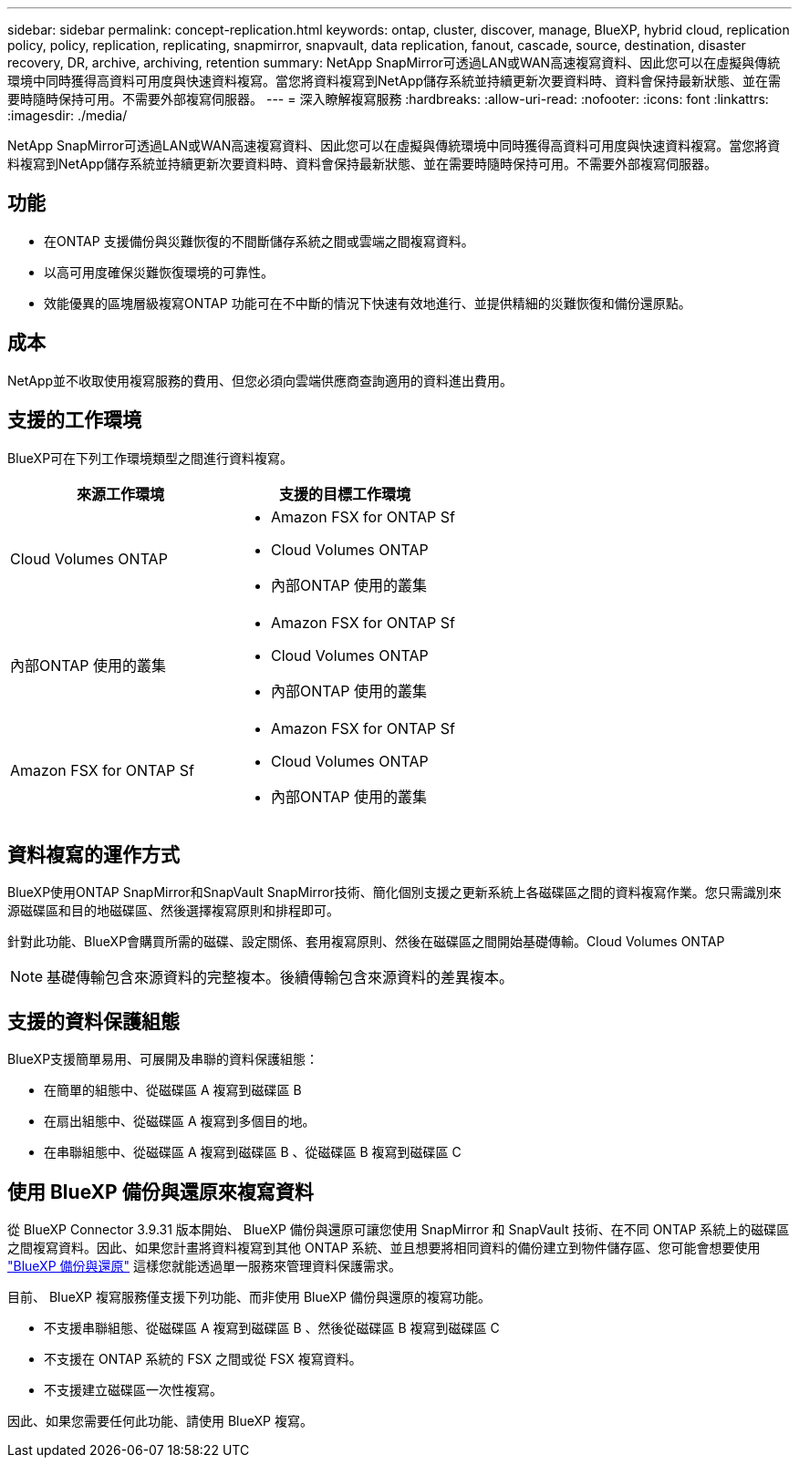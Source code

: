 ---
sidebar: sidebar 
permalink: concept-replication.html 
keywords: ontap, cluster, discover, manage, BlueXP, hybrid cloud, replication policy, policy, replication, replicating, snapmirror, snapvault, data replication, fanout, cascade, source, destination, disaster recovery, DR, archive, archiving, retention 
summary: NetApp SnapMirror可透過LAN或WAN高速複寫資料、因此您可以在虛擬與傳統環境中同時獲得高資料可用度與快速資料複寫。當您將資料複寫到NetApp儲存系統並持續更新次要資料時、資料會保持最新狀態、並在需要時隨時保持可用。不需要外部複寫伺服器。 
---
= 深入瞭解複寫服務
:hardbreaks:
:allow-uri-read: 
:nofooter: 
:icons: font
:linkattrs: 
:imagesdir: ./media/


[role="lead"]
NetApp SnapMirror可透過LAN或WAN高速複寫資料、因此您可以在虛擬與傳統環境中同時獲得高資料可用度與快速資料複寫。當您將資料複寫到NetApp儲存系統並持續更新次要資料時、資料會保持最新狀態、並在需要時隨時保持可用。不需要外部複寫伺服器。



== 功能

* 在ONTAP 支援備份與災難恢復的不間斷儲存系統之間或雲端之間複寫資料。
* 以高可用度確保災難恢復環境的可靠性。
* 效能優異的區塊層級複寫ONTAP 功能可在不中斷的情況下快速有效地進行、並提供精細的災難恢復和備份還原點。




== 成本

NetApp並不收取使用複寫服務的費用、但您必須向雲端供應商查詢適用的資料進出費用。



== 支援的工作環境

BlueXP可在下列工作環境類型之間進行資料複寫。

[cols="30,30"]
|===
| 來源工作環境 | 支援的目標工作環境 


| Cloud Volumes ONTAP  a| 
* Amazon FSX for ONTAP Sf
* Cloud Volumes ONTAP
* 內部ONTAP 使用的叢集




| 內部ONTAP 使用的叢集  a| 
* Amazon FSX for ONTAP Sf
* Cloud Volumes ONTAP
* 內部ONTAP 使用的叢集




| Amazon FSX for ONTAP Sf  a| 
* Amazon FSX for ONTAP Sf
* Cloud Volumes ONTAP
* 內部ONTAP 使用的叢集


|===


== 資料複寫的運作方式

BlueXP使用ONTAP SnapMirror和SnapVault SnapMirror技術、簡化個別支援之更新系統上各磁碟區之間的資料複寫作業。您只需識別來源磁碟區和目的地磁碟區、然後選擇複寫原則和排程即可。

針對此功能、BlueXP會購買所需的磁碟、設定關係、套用複寫原則、然後在磁碟區之間開始基礎傳輸。Cloud Volumes ONTAP


NOTE: 基礎傳輸包含來源資料的完整複本。後續傳輸包含來源資料的差異複本。



== 支援的資料保護組態

BlueXP支援簡單易用、可展開及串聯的資料保護組態：

* 在簡單的組態中、從磁碟區 A 複寫到磁碟區 B
* 在扇出組態中、從磁碟區 A 複寫到多個目的地。
* 在串聯組態中、從磁碟區 A 複寫到磁碟區 B 、從磁碟區 B 複寫到磁碟區 C




== 使用 BlueXP 備份與還原來複寫資料

從 BlueXP Connector 3.9.31 版本開始、 BlueXP 備份與還原可讓您使用 SnapMirror 和 SnapVault 技術、在不同 ONTAP 系統上的磁碟區之間複寫資料。因此、如果您計畫將資料複寫到其他 ONTAP 系統、並且想要將相同資料的備份建立到物件儲存區、您可能會想要使用 https://docs.netapp.com/us-en/bluexp-backup-recovery/concept-ontap-backup-to-cloud.html["BlueXP 備份與還原"^] 這樣您就能透過單一服務來管理資料保護需求。

目前、 BlueXP 複寫服務僅支援下列功能、而非使用 BlueXP 備份與還原的複寫功能。

* 不支援串聯組態、從磁碟區 A 複寫到磁碟區 B 、然後從磁碟區 B 複寫到磁碟區 C
* 不支援在 ONTAP 系統的 FSX 之間或從 FSX 複寫資料。
* 不支援建立磁碟區一次性複寫。


因此、如果您需要任何此功能、請使用 BlueXP 複寫。
